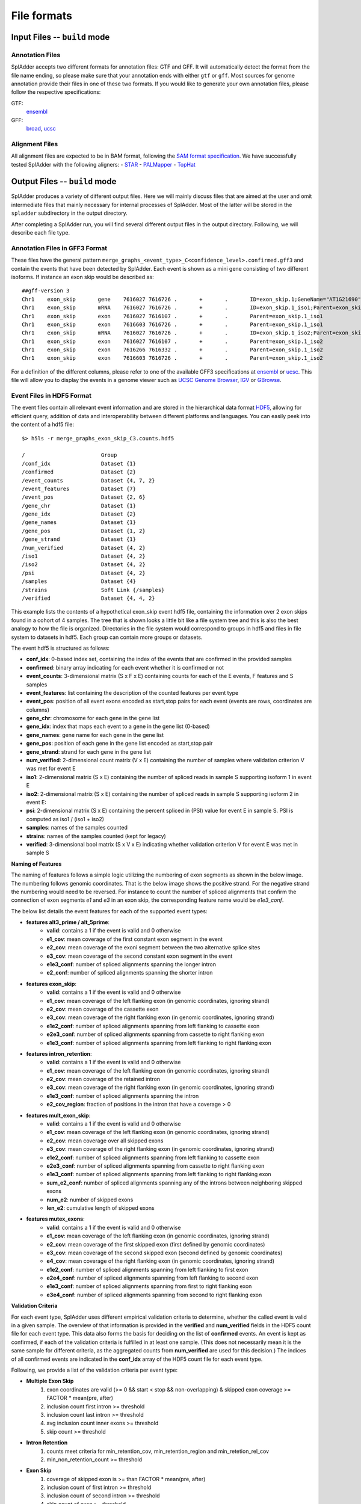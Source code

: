 File formats
============

Input Files -- ``build`` mode
-------------------------------

Annotation Files
^^^^^^^^^^^^^^^^
SplAdder accepts two different formats for annotation files: GTF and GFF. It will automatically
detect the format from the file name ending, so please make sure that your annotation ends with
either ``gtf`` or ``gff``.
Most sources for genome annotation provide their files in one of these two formats. If you would
like to generate your own annotation files, please follow the respective specifications:

GTF:
    `ensembl`_
GFF:
    `broad`_, `ucsc`_

Alignment Files
^^^^^^^^^^^^^^^

All alignment files are expected to be in BAM format, following the `SAM format specification`_. We
have successfully tested SplAdder with the following aligners:
- `STAR`_
- `PALMapper`_
- `TopHat`_

Output Files -- ``build`` mode
--------------------------------
SplAdder produces a variety of different output files. Here we will mainly discuss files that are
aimed at the user and omit intermediate files that mainly necessary for internal processes of
SplAdder. Most of the latter will be stored in the ``spladder`` subdirectory in the output
directory.

After completing a SplAdder run, you will find several different output files in the output
directory. Following, we will describe each file type.

Annotation Files in GFF3 Format
^^^^^^^^^^^^^^^^^^^^^^^^^^^^^^^

These files have the general pattern
``merge_graphs_<event_type>_C<confidence_level>.confirmed.gff3`` and contain the events that have
been detected by SplAdder. Each event is shown as a mini gene consisting of two different isoforms.
If instance an exon skip would be described as::

    ##gff-version 3
    Chr1    exon_skip       gene    7616027 7616726 .       +       .       ID=exon_skip.1;GeneName="AT1G21690"
    Chr1    exon_skip       mRNA    7616027 7616726 .       +       .       ID=exon_skip.1_iso1;Parent=exon_skip.1;GeneName="AT1G21690"
    Chr1    exon_skip       exon    7616027 7616107 .       +       .       Parent=exon_skip.1_iso1
    Chr1    exon_skip       exon    7616603 7616726 .       +       .       Parent=exon_skip.1_iso1
    Chr1    exon_skip       mRNA    7616027 7616726 .       +       .       ID=exon_skip.1_iso2;Parent=exon_skip.1;GeneName="AT1G21690"
    Chr1    exon_skip       exon    7616027 7616107 .       +       .       Parent=exon_skip.1_iso2
    Chr1    exon_skip       exon    7616266 7616332 .       +       .       Parent=exon_skip.1_iso2
    Chr1    exon_skip       exon    7616603 7616726 .       +       .       Parent=exon_skip.1_iso2

For a definition of the different columns, please refer to one of the available GFF3 specifications
at `ensembl`_ or `ucsc`_. This file will allow you to display the events in a genome viewer such as
`UCSC Genome Browser`_, `IGV`_ or `GBrowse`_.

Event Files in HDF5 Format
^^^^^^^^^^^^^^^^^^^^^^^^^^

The event files contain all relevant event information and are stored in the hierarchical data
format `HDF5`_, allowing for efficient query, addition of data and interoperability between
different platforms and languages.
You can easily peek into the content of a hdf5 file::

    $> h5ls -r merge_graphs_exon_skip_C3.counts.hdf5

    /                        Group
    /conf_idx                Dataset {1}
    /confirmed               Dataset {2}
    /event_counts            Dataset {4, 7, 2}
    /event_features          Dataset {7}
    /event_pos               Dataset {2, 6}
    /gene_chr                Dataset {1}
    /gene_idx                Dataset {2}
    /gene_names              Dataset {1}
    /gene_pos                Dataset {1, 2}
    /gene_strand             Dataset {1}
    /num_verified            Dataset {4, 2}
    /iso1                    Dataset {4, 2}
    /iso2                    Dataset {4, 2}
    /psi                     Dataset {4, 2}
    /samples                 Dataset {4}
    /strains                 Soft Link {/samples}
    /verified                Dataset {4, 4, 2}

This example lists the contents of a hypothetical exon_skip event hdf5 file, containing the
information over 2 exon skips found in a cohort of 4 samples. The
tree that is shown looks a little bit like a file system tree and this is also the best analogy to
how the file is organized. Directories in the file system would correspond to groups in hdf5 and
files in file system to datasets in hdf5. Each group can contain more groups or datasets. 

The event hdf5 is structured as follows:

- **conf_idx**: 0-based index set, containing the index of the events that are confirmed in the provided samples
- **confirmed**: binary array indicating for each event whether it is confirmed or not
- **event_counts**: 3-dimensional matrix (S x F x E) containing counts for each of the E events, F features and S samples
- **event_features**: list containing the description of the counted features per event type
- **event_pos**: position of all event exons encoded as start,stop pairs for each event (events are rows, coordinates are columns)
- **gene_chr**: chromosome for each gene in the gene list
- **gene_idx**: index that maps each event to a gene in the gene list (0-based)
- **gene_names**: gene name for each gene in the gene list
- **gene_pos**: position of each gene in the gene list encoded as start,stop pair
- **gene_strand**: strand for each gene in the gene list
- **num_verified**: 2-dimensional count matrix (V x E) containing the number of samples where
  validation criterion V was met for event E
- **iso1**: 2-dimensional matrix (S x E) containing the number of spliced reads in sample S
  supporting isoform 1 in event E
- **iso2**: 2-dimensional matrix (S x E) containing the number of spliced reads in sample S
  supporting isoform 2 in event E:
- **psi**: 2-dimensional matrix (S x E) containing the percent spliced in (PSI) value for event E
  in sample S. PSI is computed as iso1 / (iso1 + iso2) 
- **samples**: names of the samples counted
- **strains**: names of the samples counted (kept for legacy)
- **verified**: 3-dimensional bool matrix (S x V x E) indicating whether validation criterion V for
  event E was met in sample S

**Naming of Features**

The naming of features follows a simple logic utilizing the numbering of exon segments as shown in the below
image. The numbering follows genomic coordinates. That is the below image shows the positive strand.
For the negative strand the numbering would need to be reversed. For instance to count the number of
spliced alignments that confirm the connection of exon segments `e1` and `e3` in an exon skip, the
corresponding feature name would be `e1e3_conf`.

.. image:: img/splice_events.png
  :width: 800
  :alt: Alternative event types and exon segment numbering

The below list details the event features for each of the supported event types:

- **features alt3_prime / alt_5prime**: 
    * **valid**: contains a 1 if the event is valid and 0 otherwise
    * **e1_cov**: mean coverage of the first constant exon segment in the event
    * **e2_cov**: mean coverage of the exoni segment between the two alternative splice sites 
    * **e3_cov**: mean coverage of the second constant exon segment in the event
    * **e1e3_conf**: number of spliced alignments spanning the longer intron
    * **e2_conf**: number of spliced alignments spanning the shorter intron
- **features exon_skip**:
    * **valid**: contains a 1 if the event is valid and 0 otherwise
    * **e1_cov**: mean coverage of the left flanking exon (in genomic coordinates, ignoring strand)
    * **e2_cov**: mean coverage of the cassette exon
    * **e3_cov**: mean coverage of the right flanking exon (in genomic coordinates, ignoring strand)
    * **e1e2_conf**: number of spliced alignments spanning from left flanking to cassette exon
    * **e2e3_conf**: number of spliced alignments spanning from cassette to right flanking exon
    * **e1e3_conf**: number of spliced alignments spanning from left flanking to right flanking exon
- **features intron_retention**:
    * **valid**: contains a 1 if the event is valid and 0 otherwise
    * **e1_cov**: mean coverage of the left flanking exon (in genomic coordinates, ignoring strand)
    * **e2_cov**: mean coverage of the retained intron
    * **e3_cov**: mean coverage of the right flanking exon (in genomic coordinates, ignoring strand)
    * **e1e3_conf**: number of spliced alignments spanning the intron
    * **e2_cov_region**: fraction of positions in the intron that have a coverage > 0
- **features mult_exon_skip**:
    * **valid**: contains a 1 if the event is valid and 0 otherwise
    * **e1_cov**: mean coverage of the left flanking exon (in genomic coordinates, ignoring strand)
    * **e2_cov**: mean coverage over all skipped exons
    * **e3_cov**: mean coverage of the right flanking exon (in genomic coordinates, ignoring strand)
    * **e1e2_conf**: number of spliced alignments spanning from left flanking to cassette exon
    * **e2e3_conf**: number of spliced alignments spanning from cassette to right flanking exon
    * **e1e3_conf**: number of spliced alignments spanning from left flanking to right flanking exon
    * **sum_e2_conf**: number of spliced alignments spanning any of the introns between neighboring skipped exons
    * **num_e2**: number of skipped exons
    * **len_e2**: cumulative length of skipped exons
- **features mutex_exons**:
    * **valid**: contains a 1 if the event is valid and 0 otherwise
    * **e1_cov**: mean coverage of the left flanking exon (in genomic coordinates, ignoring strand)
    * **e2_cov**: mean coverage of the first skipped exon (first defined by genomic coordinates)
    * **e3_cov**: mean coverage of the second skipped exon (second defined by genomic coordinates)
    * **e4_cov**: mean coverage of the right flanking exon (in genomic coordinates, ignoring strand)
    * **e1e2_conf**: number of spliced alignments spanning from left flanking to first exon
    * **e2e4_conf**: number of spliced alignments spanning from left flanking to second exon
    * **e1e3_conf**: number of spliced alignments spanning from first to right flanking exon
    * **e3e4_conf**: number of spliced alignments spanning from second to right flanking exon

**Validation Criteria**

For each event type, SplAdder uses different empirical validation criteria to determine, whether the
called event is valid in a given sample. The overview of that information is provided in the
**verified** and **num_verified** fields in the HDF5 count file for each event type. This data also
forms the basis for deciding on the list of **confirmed** events. An event is kept as confirmed, if
each of the validation criteria is fulfilled in at least one sample. (This does not necessarily mean
it is the same sample for different criteria, as the aggregated counts from **num_verified** are
used for this decision.) The indices of all confirmed events are indicated in the **conf_idx** array
of the HDF5 count file for each event type.

Following, we provide a list of the validation criteria per event type:

- **Multiple Exon Skip**
    #. exon coordinates are valid (>= 0 && start < stop && non-overlapping) & skipped exon coverage >= FACTOR * mean(pre, after)
    #. inclusion count first intron >= threshold
    #. inclusion count last intron >= threshold
    #. avg inclusion count inner exons >= threshold
    #. skip count >= threshold
- **Intron Retention**
    #. counts meet criteria for min_retention_cov, min_retention_region and min_retetion_rel_cov 
    #. min_non_retention_count >= threshold

- **Exon Skip**
    #. coverage of skipped exon is >= than FACTOR * mean(pre, after)
    #. inclusion count of first intron >= threshold 
    #. inclusion count of second intron >= threshold
    #. skip count of exon >= threshold

- **Alt 3/5 Prime**
    #. coverage of diff region is at least FACTOR * coverage constant region
    #. both alternative introns are >= threshold 

- **Mutex Exons**
    #. coverage of first alt exon is >= than FACTOR times average of pre and after 
    #. coverage of second alt exon is >= than FACTOR times average of pre and after 
    #. both introns neighboring first alt exon are confirmed >= threshold
    #. both introns neighboring second alt exon are confirmed >= threshold

Event Files in TXT Format
^^^^^^^^^^^^^^^^^^^^^^^^^

Event files in txt format contain essentially the same information as the HDF5 files in a tab
delimited column format with one line per event and the following entries per line::

    1: chromosome of the event
    2: strand of the event
    3: unique event_id
    4: name of gene the event is located in
    5-5+n: start and stop coordinates of the event exons
    5+n and following: count values for each of the samples with the following layout (features are event type specific as defined above for HDF5 files:
        <sample1>:<feature1>
        <sample1>:<feature2>
        <sample1>:<feature3>
        ...
        <sample2>:<feature1>
        ...

The features defined per sample are the same as in the HDF5 files defined above. The number of
features thereby depends on the event type.

Files in PICKLE Format
^^^^^^^^^^^^^^^^^^^^^^

These files are for internal usage only and can be ignored. 
        

.. _ensembl: http://www.ensembl.org/info/website/upload/gff.html
.. _broad: http://www.broadinstitute.org/annotation/argo/help/gff3.html
.. _ucsc: http://genome.ucsc.edu/FAQ/FAQformat.html#format3
.. _SAM format specification: https://samtools.github.io/hts-specs/SAMv1.pdf
.. _STAR: https://github.com/alexdobin/STAR
.. _PALMapper: http://www.raetschlab.org/suppl/palmapper/genomemapper-qpalma
.. _TopHat: https://ccb.jhu.edu/software/tophat/index.shtml
.. _UCSC Genome Browser: https://genome.ucsc.edu/cgi-bin/hgGateway
.. _IGV: http://www.broadinstitute.org/igv/
.. _GBrowse: http://gmod.org/wiki/GBrowse
.. _HDF5: https://www.hdfgroup.org/HDF5/

